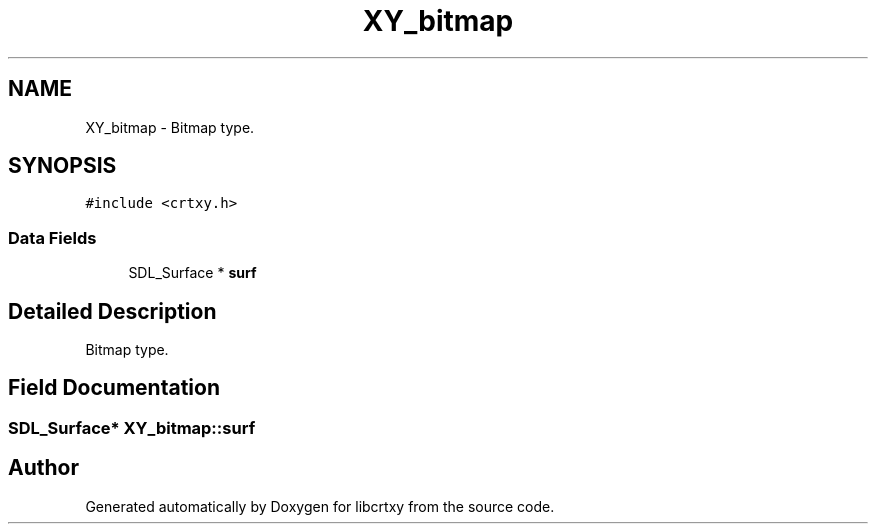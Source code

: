 .TH "XY_bitmap" 3 "2 Sep 2008" "libcrtxy" \" -*- nroff -*-
.ad l
.nh
.SH NAME
XY_bitmap \- Bitmap type.  

.PP
.SH SYNOPSIS
.br
.PP
\fC#include <crtxy.h>\fP
.PP
.SS "Data Fields"

.in +1c
.ti -1c
.RI "SDL_Surface * \fBsurf\fP"
.br
.in -1c
.SH "Detailed Description"
.PP 
Bitmap type. 
.SH "Field Documentation"
.PP 
.SS "SDL_Surface* \fBXY_bitmap::surf\fP"
.PP


.SH "Author"
.PP 
Generated automatically by Doxygen for libcrtxy from the source code.
